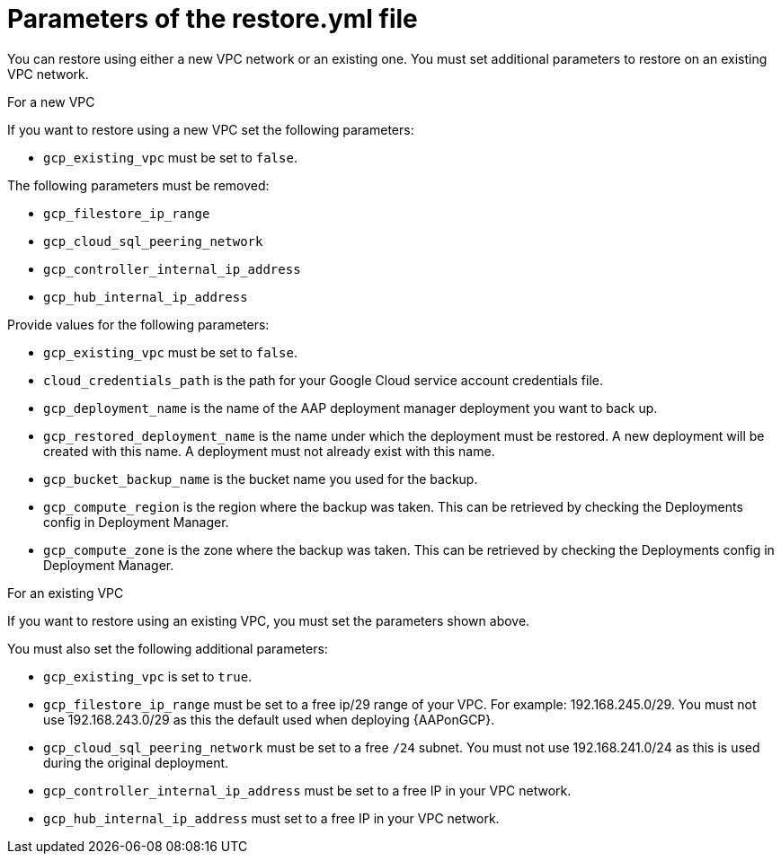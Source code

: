 [id="ref-gcp-populate-restore-file"]

= Parameters of the restore.yml file

You can restore using either a new VPC network or an existing one.
You must set additional parameters to restore on an existing VPC network.

.For a new VPC

If you want to restore using a new VPC set the following parameters:

* `gcp_existing_vpc` must be set to `false`.

The following parameters must be removed:

* `gcp_filestore_ip_range`
* `gcp_cloud_sql_peering_network`
* `gcp_controller_internal_ip_address`
* `gcp_hub_internal_ip_address`

Provide values for the following parameters:

* `gcp_existing_vpc` must be set to `false`.
* `cloud_credentials_path` is the path for your Google Cloud service account credentials file.
* `gcp_deployment_name` is the name of the AAP deployment manager deployment you want to back up.
* `gcp_restored_deployment_name` is the name under which the deployment must be restored. A new deployment will be created with this name. A deployment must not already exist with this name.
* `gcp_bucket_backup_name` is the bucket name you used for the backup.
* `gcp_compute_region` is the region where the backup was taken.
This can be retrieved by checking the Deployments config in Deployment Manager.
* `gcp_compute_zone` is the zone where the backup was taken.
This can be retrieved by checking the Deployments config in Deployment Manager.

.For an existing VPC

If you want to restore using an existing VPC, you must set the parameters shown above.

You must also set the following additional parameters:

* `gcp_existing_vpc` is set to `true`.
* `gcp_filestore_ip_range` must be set to a free ip/29 range of your VPC.
For example: 192.168.245.0/29.
You must not use 192.168.243.0/29 as this the default used when deploying {AAPonGCP}.
* `gcp_cloud_sql_peering_network` must be set to a free `/24` subnet.
You must not use 192.168.241.0/24 as this is used during the original deployment.
* `gcp_controller_internal_ip_address` must be set to a free IP in your VPC network.
* `gcp_hub_internal_ip_address` must set to a free IP in your VPC network.
